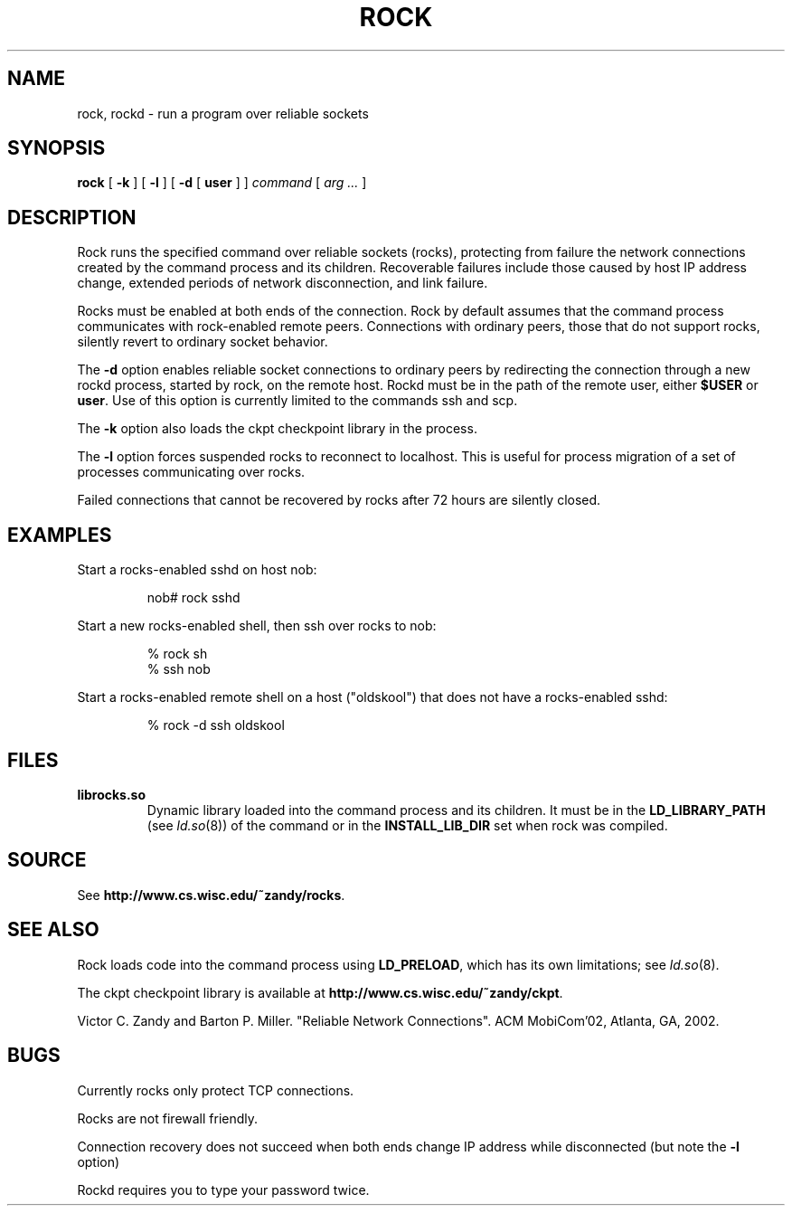 .TH ROCK 1
.SH NAME
rock, rockd \- run a program over reliable sockets
.SH SYNOPSIS
.B rock
[
.B -k
]
[
.B -l
]
[
.B -d
[
.B user
]
]
.I command
[
.I arg ...
]
.SH DESCRIPTION
Rock runs the specified command over reliable sockets (rocks),
protecting from failure the network connections created by the command
process and its children.  Recoverable failures include those caused
by host IP address change, extended periods of network disconnection,
and link failure.
.PP
Rocks must be enabled at both ends of the connection.  Rock by default
assumes that the command process communicates with rock-enabled remote
peers.  Connections with ordinary peers, those that do not support
rocks, silently revert to ordinary socket behavior.
.PP
The
.B -d 
option enables reliable socket connections to ordinary peers by
redirecting the connection through a new rockd process, started by
rock, on the remote host.  Rockd must be in the path of the remote
user, either
.B $USER
or
.BR user .
Use of this option is currently limited to the commands ssh and
scp.
.PP
The
.B -k
option also loads the ckpt checkpoint library in the process.
.PP
The
.B -l
option forces suspended rocks to reconnect to
localhost.  This is useful for process migration of a
set of processes communicating over rocks.
.PP
Failed connections that cannot be recovered by rocks after 72 hours
are silently closed.
.SH EXAMPLES
Start a rocks-enabled sshd on host nob:
.IP
nob# rock sshd
.PP
Start a new rocks-enabled shell, then ssh over rocks to nob:
.PP
.RS
% rock sh 
.br
% ssh nob
.RE
.PP
Start a rocks-enabled remote shell on a host ("oldskool") that does
not have a rocks-enabled sshd:
.IP
% rock -d ssh oldskool
.SH FILES
.TP
.B librocks.so
Dynamic library loaded into the command process and its children.  It
must be in the
.B LD_LIBRARY_PATH
(see 
.IR ld.so (8))
of the command or in the 
.B INSTALL_LIB_DIR
set when rock was compiled.
.SH SOURCE
See
.BR http://www.cs.wisc.edu/~zandy/rocks .
.SH SEE ALSO
Rock loads code into the command process using
.BR LD_PRELOAD ,
which has its own limitations; see 
.IR ld.so (8).
.PP
The ckpt checkpoint library is available at
.BR http://www.cs.wisc.edu/~zandy/ckpt .
.PP
Victor C. Zandy and Barton P. Miller. "Reliable Network
Connections".  ACM MobiCom'02, Atlanta, GA, 2002.
.SH BUGS
Currently rocks only protect TCP connections.
.PP 
Rocks are not firewall friendly.
.PP
Connection recovery does not succeed when both ends change IP address
while disconnected (but note the 
.B -l
option)
.PP
Rockd requires you to type your password twice.
